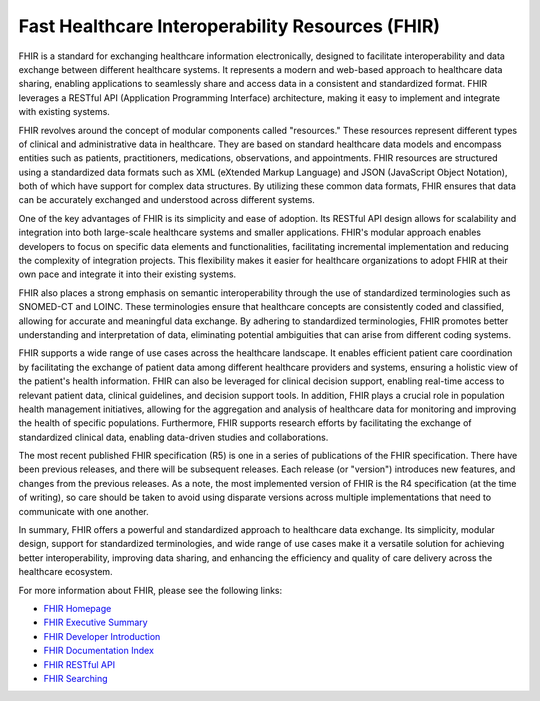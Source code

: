 Fast Healthcare Interoperability Resources (FHIR)
=================================================

FHIR is a standard for exchanging healthcare information electronically, designed to facilitate interoperability and data exchange between different healthcare systems. It represents a modern and web-based approach to healthcare data sharing, enabling applications to seamlessly share and access data in a consistent and standardized format. FHIR leverages a RESTful API (Application Programming Interface) architecture, making it easy to implement and integrate with existing systems.

FHIR revolves around the concept of modular components called "resources." These resources represent different types of clinical and administrative data in healthcare. They are based on standard healthcare data models and encompass entities such as patients, practitioners, medications, observations, and appointments. FHIR resources are structured using a standardized data formats such as XML (eXtended Markup Language) and JSON (JavaScript Object Notation), both of which have support for complex data structures. By utilizing these common data formats, FHIR ensures that data can be accurately exchanged and understood across different systems.

One of the key advantages of FHIR is its simplicity and ease of adoption. Its RESTful API design allows for scalability and integration into both large-scale healthcare systems and smaller applications. FHIR's modular approach enables developers to focus on specific data elements and functionalities, facilitating incremental implementation and reducing the complexity of integration projects. This flexibility makes it easier for healthcare organizations to adopt FHIR at their own pace and integrate it into their existing systems.

FHIR also places a strong emphasis on semantic interoperability through the use of standardized terminologies such as SNOMED-CT and LOINC. These terminologies ensure that healthcare concepts are consistently coded and classified, allowing for accurate and meaningful data exchange. By adhering to standardized terminologies, FHIR promotes better understanding and interpretation of data, eliminating potential ambiguities that can arise from different coding systems.

FHIR supports a wide range of use cases across the healthcare landscape. It enables efficient patient care coordination by facilitating the exchange of patient data among different healthcare providers and systems, ensuring a holistic view of the patient's health information. FHIR can also be leveraged for clinical decision support, enabling real-time access to relevant patient data, clinical guidelines, and decision support tools. In addition, FHIR plays a crucial role in population health management initiatives, allowing for the aggregation and analysis of healthcare data for monitoring and improving the health of specific populations. Furthermore, FHIR supports research efforts by facilitating the exchange of standardized clinical data, enabling data-driven studies and collaborations.

The most recent published FHIR specification (R5) is one in a series of publications of the FHIR specification. There have been previous releases, and there will be subsequent releases. Each release (or "version") introduces new features, and changes from the previous releases. As a note, the most implemented version of FHIR is the R4 specification (at the time of writing), so care should be taken to avoid using disparate versions across multiple implementations that need to communicate with one another.

In summary, FHIR offers a powerful and standardized approach to healthcare data exchange. Its simplicity, modular design, support for standardized terminologies, and wide range of use cases make it a versatile solution for achieving better interoperability, improving data sharing, and enhancing the efficiency and quality of care delivery across the healthcare ecosystem.

For more information about FHIR, please see the following links:

* `FHIR Homepage <http://hl7.org/fhir/index.html>`_
* `FHIR Executive Summary <http://hl7.org/fhir/summary.html>`_
* `FHIR Developer Introduction <http://hl7.org/fhir/overview-dev.html>`_
* `FHIR Documentation Index <http://hl7.org/fhir/documentation.html>`_
* `FHIR RESTful API <http://hl7.org/fhir/http.html>`_
* `FHIR Searching <http://hl7.org/fhir/search.html>`_